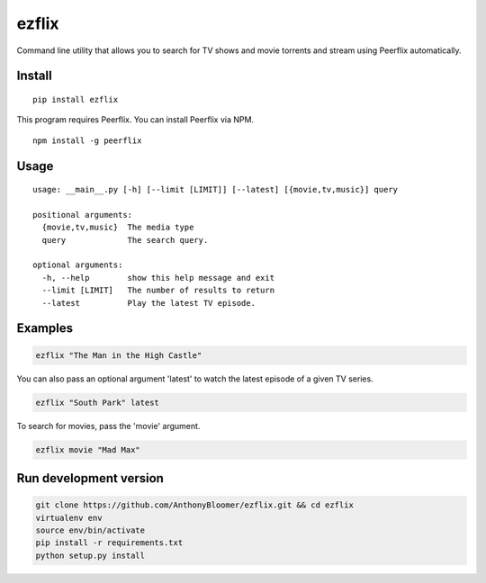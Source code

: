 ezflix
======

Command line utility that allows you to search for TV shows and movie torrents and
stream using Peerflix automatically.

Install
~~~~~~~

::

    pip install ezflix

This program requires Peerflix. You can install Peerflix via NPM.

::

    npm install -g peerflix

Usage
~~~~~

::

    usage: __main__.py [-h] [--limit [LIMIT]] [--latest] [{movie,tv,music}] query

    positional arguments:
      {movie,tv,music}  The media type
      query             The search query.

    optional arguments:
      -h, --help        show this help message and exit
      --limit [LIMIT]   The number of results to return
      --latest          Play the latest TV episode.



Examples
~~~~~~~~

.. code:: bash

    ezflix "The Man in the High Castle"

You can also pass an optional argument 'latest' to watch the latest
episode of a given TV series.

.. code:: bash

    ezflix "South Park" latest

To search for movies, pass the 'movie' argument.

.. code:: bash

    ezflix movie "Mad Max"


Run development version
~~~~~~~~~~~~~~~~~~~~~~~

.. code:: bash

    git clone https://github.com/AnthonyBloomer/ezflix.git && cd ezflix
    virtualenv env
    source env/bin/activate
    pip install -r requirements.txt
    python setup.py install


